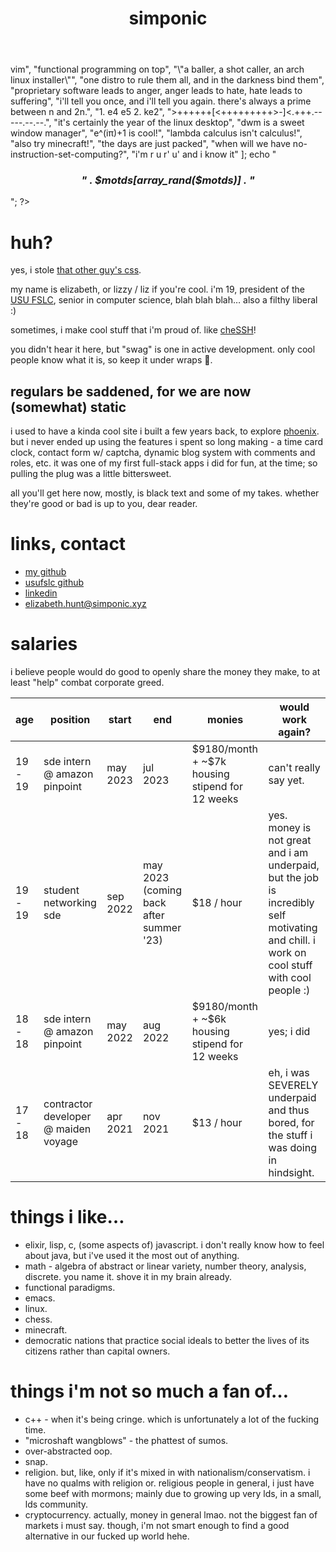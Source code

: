 #+TITLE: simponic

#+HTML_HEAD: <link rel="stylesheet" type="text/css" href="/css/style.css" />
#+HTML_HEAD_EXTRA: <meta name="viewport" content="width=device-width, initial-scale=1">

#+OPTIONS: inlineimages toc:nil
#+STARTUP: fold


[[./img/logo.svg]]

#+BEGIN_EXPORT html
<?php
  $motds = [
     "hello, world!",
     "emacs > vim",
     "functional programming on top",
     "\"a baller, a shot caller, an arch linux installer\"",
     "one distro to rule them all, and in the darkness bind them",
     "proprietary software leads to anger, anger leads to hate, hate leads to suffering",
     "i'll tell you once, and i'll tell you again. there's always a prime between n and 2n.",
     "1. e4 e5 2. ke2",
     ">++++++[<+++++++++>-]<.+++.-----.--.--.",
     "it's certainly the year of the linux desktop",
     "dwm is a sweet window manager",
     "e^(iπ)+1 is cool!",
     "lambda calculus isn't calculus!",
     "also try minecraft!",
     "the days are just packed",
     "when will we have no-instruction-set-computing?",
     "i'm r u r' u' and i know it"
  ];
  echo "<h3 style='text-align:center'><em>" . $motds[array_rand($motds)] . "</em></h3>";
?>
#+END_EXPORT


* huh?
yes, i stole [[http://bettermotherfuckingwebsite.com][that other guy's css]].

my name is elizabeth, or lizzy / liz if you're cool. i'm 19, president
of the [[https://linux.usu.edu][USU FSLC]], senior in computer science, blah blah blah...
also a filthy liberal :)

sometimes, i make cool stuff that i'm proud of. like [[https://chessh.linux.usu.edu][cheSSH]]!

you didn't hear it here, but "swag" is one in active development. only
cool people know what it is, so keep it under wraps 🤫.

** regulars be saddened, for we are now (somewhat) static
i used to have a kinda cool site i built a few years back, to explore [[https://www.phoenixframework.org/][phoenix]].
but i never ended up using the features i spent so
long making - a time card clock, contact form w/ captcha, dynamic blog
system with comments and roles, etc. it was one of my first full-stack
apps i did for fun, at the time; so pulling the plug was a little bittersweet.

all you'll get here now, mostly, is black text and some of my takes.
whether they're good or bad is up to you, dear reader.

* links, contact
+ [[https://github.com/Simponic][my github]]
+ [[https://github.com/usufslc][usufslc github]]
+ [[https://www.linkedin.com/in/elizabeth-hunt-031932229/][linkedin]]
+ [[mailto:elizabeth.hunt@simponic.xyz][elizabeth.hunt@simponic.xyz]]

* salaries
i believe people would do good to openly share the money they make, to at
least "help" combat corporate greed.

| age     | position                             | start    | end                                     | monies                                          | would work again?                                                                                                                         |
|---------+--------------------------------------+----------+-----------------------------------------+-------------------------------------------------+-------------------------------------------------------------------------------------------------------------------------------------------|
| 19 - 19 | sde intern @ amazon pinpoint         | may 2023 | jul 2023                                | $9180/month + ~$7k housing stipend for 12 weeks | can't really say yet.                                                                                                                     |
| 19 - 19 | student networking sde               | sep 2022 | may 2023 (coming back after summer '23) | $18 / hour                                      | yes. money is not great and i am underpaid, but the job is incredibly self motivating and chill. i work on cool stuff with cool people :) |
| 18 - 18 | sde intern @ amazon pinpoint         | may 2022 | aug 2022                                | $9180/month + ~$6k housing stipend for 12 weeks | yes; i did                                                                                                                                |
| 17 - 18 | contractor developer @ maiden voyage | apr 2021 | nov 2021                                | $13 / hour                                      | eh, i was SEVERELY underpaid and thus bored, for the stuff i was doing in hindsight.                                                      |

* things i like...
+ elixir, lisp, c, (some aspects of) javascript. i don't really know how to feel about java, but i've used it the most out of anything.
+ math - algebra of abstract or linear variety, number theory, analysis, discrete. you name it. shove it in my brain already.
+ functional paradigms.
+ emacs.
+ linux.
+ chess.
+ minecraft.
+ democratic nations that practice social ideals to better the lives of its citizens rather than capital owners.
  
* things i'm not so much a fan of...
+ c++ - when it's being cringe. which is unfortunately a lot of the fucking time.
+ "microshaft wangblows" - the phattest of sumos.
+ over-abstracted oop.
+ snap.
+ religion. but, like, only if it's mixed in with nationalism/conservatism. i have no qualms with religion or.
  religious people in general, i just have some beef with mormons; mainly due to growing up very lds, in a small,
  lds community.
+ cryptocurrency. actually, money in general lmao. not the biggest fan of markets i must say. though, i'm not smart
  enough to find a good alternative in our fucked up world hehe.
